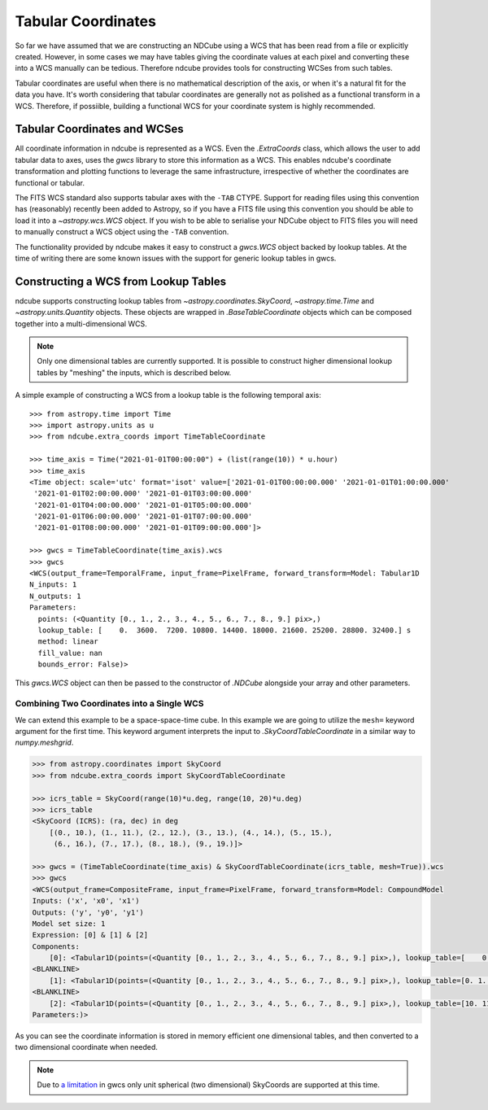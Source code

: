 .. _tabular_coordinates:

===================
Tabular Coordinates
===================

So far we have assumed that we are constructing an NDCube using a WCS that has been read from a file or explicitly created.
However, in some cases we may have tables giving the coordinate values at each pixel and converting these into a WCS manually can be tedious.
Therefore ndcube provides tools for constructing WCSes from such tables.

Tabular coordinates are useful when there is no mathematical description of the axis, or when it's a natural fit for the data you have.
It's worth considering that tabular coordinates are generally not as polished as a functional transform in a WCS.
Therefore, if possiible, building a functional WCS for your coordinate system is highly recommended.


Tabular Coordinates and WCSes
=============================

All coordinate information in ndcube is represented as a WCS.
Even the `.ExtraCoords` class, which allows the user to add tabular data to axes, uses the `gwcs` library to store this information as a WCS.
This enables ndcube's coordinate transformation and plotting functions to leverage the same infrastructure, irrespective of whether the coordinates are functional or tabular.

The FITS WCS standard also supports tabular axes with the ``-TAB`` CTYPE.
Support for reading files using this convention has (reasonably) recently been added to Astropy, so if you have a FITS file using this convention you should be able to load it into a `~astropy.wcs.WCS` object.
If you wish to be able to serialise your NDCube object to FITS files you will need to manually construct a WCS object using the ``-TAB`` convention.

The functionality provided by ndcube makes it easy to construct a `gwcs.WCS` object backed by lookup tables.
At the time of writing there are some known issues with the support for generic lookup tables in gwcs.


Constructing a WCS from Lookup Tables
=====================================

ndcube supports constructing lookup tables from `~astropy.coordinates.SkyCoord`,  `~astropy.time.Time` and `~astropy.units.Quantity` objects.
These objects are wrapped in `.BaseTableCoordinate` objects which can be composed together into a multi-dimensional WCS.

.. note::

   Only one dimensional tables are currently supported. It is possible to construct higher dimensional lookup tables by "meshing" the inputs, which is described below.

A simple example of constructing a WCS from a lookup table is the following temporal axis::

  >>> from astropy.time import Time
  >>> import astropy.units as u
  >>> from ndcube.extra_coords import TimeTableCoordinate

  >>> time_axis = Time("2021-01-01T00:00:00") + (list(range(10)) * u.hour)
  >>> time_axis
  <Time object: scale='utc' format='isot' value=['2021-01-01T00:00:00.000' '2021-01-01T01:00:00.000'
   '2021-01-01T02:00:00.000' '2021-01-01T03:00:00.000'
   '2021-01-01T04:00:00.000' '2021-01-01T05:00:00.000'
   '2021-01-01T06:00:00.000' '2021-01-01T07:00:00.000'
   '2021-01-01T08:00:00.000' '2021-01-01T09:00:00.000']>

  >>> gwcs = TimeTableCoordinate(time_axis).wcs
  >>> gwcs
  <WCS(output_frame=TemporalFrame, input_frame=PixelFrame, forward_transform=Model: Tabular1D
  N_inputs: 1
  N_outputs: 1
  Parameters:
    points: (<Quantity [0., 1., 2., 3., 4., 5., 6., 7., 8., 9.] pix>,)
    lookup_table: [    0.  3600.  7200. 10800. 14400. 18000. 21600. 25200. 28800. 32400.] s
    method: linear
    fill_value: nan
    bounds_error: False)>

This `gwcs.WCS` object can then be passed to the constructor of `.NDCube` alongside your array and other parameters.


Combining Two Coordinates into a Single WCS
^^^^^^^^^^^^^^^^^^^^^^^^^^^^^^^^^^^^^^^^^^^

We can extend this example to be a space-space-time cube.
In this example we are going to utilize the ``mesh=`` keyword argument for the first time.
This keyword argument interprets the input to `.SkyCoordTableCoordinate` in a similar way to `numpy.meshgrid`.

.. code-block::

  >>> from astropy.coordinates import SkyCoord
  >>> from ndcube.extra_coords import SkyCoordTableCoordinate

  >>> icrs_table = SkyCoord(range(10)*u.deg, range(10, 20)*u.deg)
  >>> icrs_table
  <SkyCoord (ICRS): (ra, dec) in deg
      [(0., 10.), (1., 11.), (2., 12.), (3., 13.), (4., 14.), (5., 15.),
       (6., 16.), (7., 17.), (8., 18.), (9., 19.)]>

  >>> gwcs = (TimeTableCoordinate(time_axis) & SkyCoordTableCoordinate(icrs_table, mesh=True)).wcs
  >>> gwcs
  <WCS(output_frame=CompositeFrame, input_frame=PixelFrame, forward_transform=Model: CompoundModel
  Inputs: ('x', 'x0', 'x1')
  Outputs: ('y', 'y0', 'y1')
  Model set size: 1
  Expression: [0] & [1] & [2]
  Components:
      [0]: <Tabular1D(points=(<Quantity [0., 1., 2., 3., 4., 5., 6., 7., 8., 9.] pix>,), lookup_table=[    0.  3600.  7200. 10800. 14400. 18000. 21600. 25200. 28800. 32400.] s)>
  <BLANKLINE>
      [1]: <Tabular1D(points=(<Quantity [0., 1., 2., 3., 4., 5., 6., 7., 8., 9.] pix>,), lookup_table=[0. 1. 2. 3. 4. 5. 6. 7. 8. 9.] deg)>
  <BLANKLINE>
      [2]: <Tabular1D(points=(<Quantity [0., 1., 2., 3., 4., 5., 6., 7., 8., 9.] pix>,), lookup_table=[10. 11. 12. 13. 14. 15. 16. 17. 18. 19.] deg)>
  Parameters:)>

As you can see the coordinate information is stored in memory efficient one dimensional tables, and then converted to a two dimensional coordinate when needed.

.. note::

   Due to `a limitation <https://github.com/spacetelescope/gwcs/issues/120>`__ in gwcs only unit spherical (two dimensional) SkyCoords are supported at this time.
